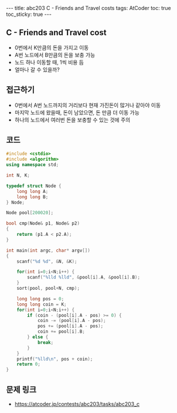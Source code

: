 #+HTML: ---
#+HTML: title: abc203 C - Friends and Travel costs
#+HTML: tags: AtCoder
#+HTML: toc: true
#+HTML: toc_sticky: true
#+HTML: ---
#+OPTIONS: ^:nil

** C - Friends and Travel cost
- 0번에서 K만큼의 돈을 가지고 이동
- A번 노드에서 B만큼의 돈을 보충 가능
- 노드 하나 이동할 때, 1씩 비용 듬
- 얼마나 갈 수 있을까? 

** 접근하기
- 0번에서 A번 노드까지의 거리보다 현재 가진돈이 많거나 같아야 이동
- 마지막 노드에 왔을때, 돈이 남았으면, 돈 만큼 더 이동 가능
- 하나의 노드에서 여러번 돈을 보충할 수 있는 것에 주의

** 코드
#+BEGIN_SRC cpp
#include <cstdio>
#include <algorithm>
using namespace std;

int N, K;

typedef struct Node {
    long long A;
    long long B;
} Node;

Node pool[200020];

bool cmp(Node& p1, Node& p2)
{
    return (p1.A < p2.A);
}

int main(int argc, char* argv[])
{
    scanf("%d %d", &N, &K);

    for(int i=0;i<N;i++) {
        scanf("%lld %lld", &pool[i].A, &pool[i].B);
    }
    sort(pool, pool+N, cmp);

    long long pos = 0;
    long long coin = K;
    for(int i=0;i<N;i++) {
        if (coin - (pool[i].A - pos) >= 0) {
            coin -= (pool[i].A - pos);
            pos += (pool[i].A - pos);
            coin += pool[i].B;
        } else {
            break;
        }
    }
    printf("%lld\n", pos + coin);
    return 0;
}
#+END_SRC

** 문제 링크
- https://atcoder.jp/contests/abc203/tasks/abc203_c

